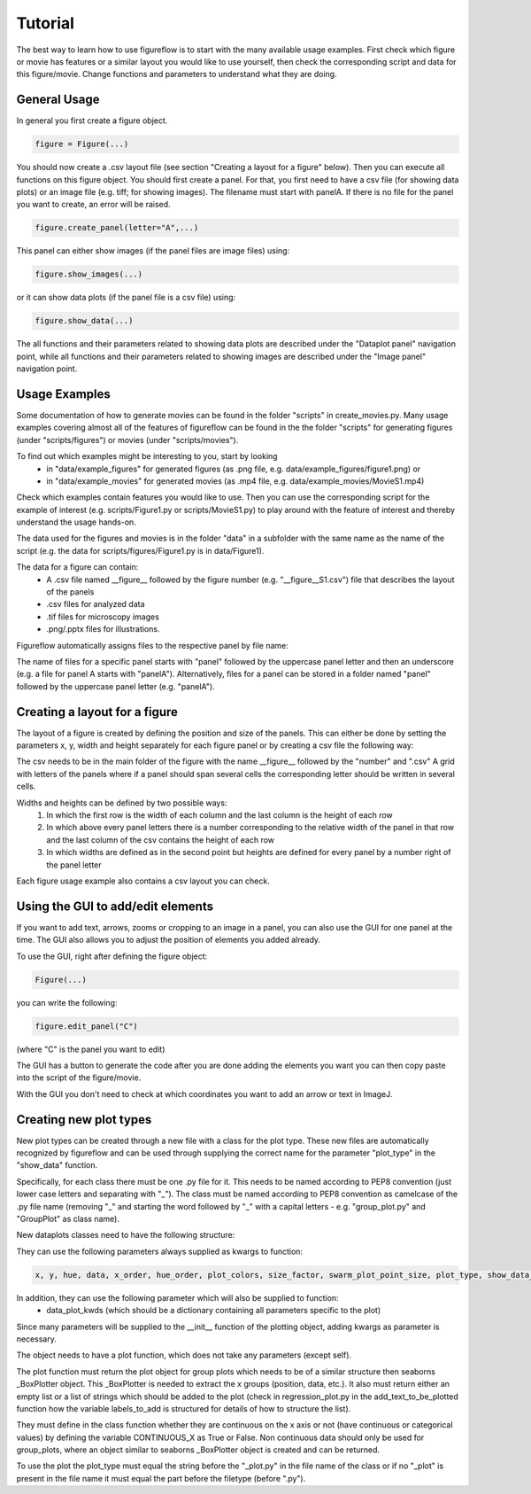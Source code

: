 Tutorial
===========

The best way to learn how to use figureflow is to start with the many available usage examples. First check which figure or movie has features or a similar layout you would like to use yourself, then check the corresponding script and data for this figure/movie. Change functions and parameters to understand what they are doing.

General Usage
-----------

In general you first create a figure object.

.. code:: sh

  figure = Figure(...)
  
You should now create a .csv layout file (see section "Creating a layout for a figure" below).
Then you can execute all functions on this figure object. You should first create a panel. For that, you first need to have a csv file (for showing data plots) or an image file (e.g. tiff; for showing images). The filename must start with panelA. If there is no file for the panel you want to create, an error will be raised.

.. code:: sh

  figure.create_panel(letter="A",...)


This panel can either show images (if the panel files are image files) using:

.. code:: sh

  figure.show_images(...)

or it can show data plots (if the panel file is a csv file) using:

.. code:: sh

  figure.show_data(...)

The all functions and their parameters related to showing data plots are described under the "Dataplot panel" navigation point, while all functions and their parameters related to showing images are described under the "Image panel" navigation point.


Usage Examples
-----------

Some documentation of how to generate movies can be found in the folder "scripts" in create_movies.py.
Many usage examples covering almost all of the features of figureflow can be found in the the folder "scripts" for generating figures (under "scripts/figures") or movies (under "scripts/movies").

To find out which examples might be interesting to you, start by looking 
  - in "data/example_figures" for generated figures (as .png file, e.g. data/example_figures/figure1.png) or 
  - in "data/example_movies" for generated movies (as .mp4 file, e.g. data/example_movies/MovieS1.mp4) 

Check which examples contain features you would like to use. Then you can use the corresponding script for the example of interest (e.g. scripts/Figure1.py or scripts/MovieS1.py) to play around with the feature of interest and thereby understand the usage hands-on.

The data used for the figures and movies is in the folder "data" in a subfolder with the same name as the name of the script (e.g. the data for scripts/figures/Figure1.py is in data/Figure1).

The data for a figure can contain: 
  - A .csv file named \_\_figure\_\_ followed by the figure number (e.g. "\_\_figure\_\_S1.csv") file that describes the layout of the panels
  - .csv files for analyzed data
  - .tif files for microscopy images 
  - .png/.pptx files for illustrations.

Figureflow automatically assigns files to the respective panel by file name:

The name of files for a specific panel starts with "panel" followed by the uppercase panel letter and then an underscore (e.g. a file for panel A starts with "panelA"). Alternatively, files for a panel can be stored in a folder named "panel" followed by the uppercase panel letter (e.g. "panelA").

Creating a layout for a figure
-----------
The layout of a figure is created by defining the position and size of the panels. This can either be done by setting the parameters x, y, width and height separately for each figure panel or by creating a csv file the following way:

The csv needs to be in the main folder of the figure with the name __figure__ followed by the "number" and ".csv"
A grid with letters of the panels where
if a panel should span several cells
the corresponding letter should be written in several cells.

Widths and heights can be defined by two possible ways:
  1) In which the first row is the width of each column and the last column is the height of each row
  2) In which above every panel letters there is a number corresponding to the relative width of the panel in that row and the last column of the csv contains the height of each row
  3) In which widths are defined as in the second point but heights are defined for every panel by a number right of the panel letter           

Each figure usage example also contains a csv layout you can check.

Using the GUI to add/edit elements
------------------

If you want to add text, arrows, zooms or cropping to an image in a panel, you can also use the GUI for one panel at the time. The GUI also allows you to adjust the position of elements you added already. 

To use the GUI, right after defining the figure object:

.. code:: sh

  Figure(...)
  
you can write the following:

.. code:: sh 

  figure.edit_panel("C")

(where "C" is the panel you want to edit)

The GUI has a button to generate the code after you are done adding the elements you want you can then copy paste into the script of the figure/movie. 

With the GUI you don't need to check at which coordinates you want to add an arrow or text in ImageJ.


Creating new plot types
-----------
New plot types can be created through a new file with a class for the plot type. These new files are automatically recognized by figureflow and can be used through supplying the correct name for the parameter "plot_type" in the "show_data" function.

Specifically, for each class there must be one .py file for it. This needs to be named according to PEP8 convention (just lower case letters and separating with "_").
The class must be named according to PEP8 convention as camelcase of the .py file name (removing "_" and starting the word followed by "_" with a capital letters - e.g. "group_plot.py" and "GroupPlot" as class name).

New dataplots classes need to have the following structure:

They can use the following parameters always supplied as kwargs to function:

.. code:: sh 

  x, y, hue, data, x_order, hue_order, plot_colors, size_factor, swarm_plot_point_size, plot_type, show_data_points, connect_paired_data_points

In addition, they can use the following parameter which will also be supplied to function:
  - data_plot_kwds (which should be a dictionary containing all parameters specific to the plot)

Since many parameters will be supplied to the __init__ function of the plotting object, adding kwargs as parameter is necessary.

The object needs to have a plot function, which does not take any parameters (except self).

The plot function must return the plot object for group plots which needs to be of a similar structure then seaborns _BoxPlotter object. This _BoxPlotter is needed to extract the x groups (position, data, etc.). It also must return either an empty list or a list of strings which should be added to the plot (check in regression_plot.py in the add_text_to_be_plotted function how the variable labels_to_add is structured for details of how to structure the list).

They must define in the class function whether they are continuous on the x axis or not (have continuous or categorical values) by defining the variable CONTINUOUS_X as True or False. Non continuous data should only be used for group_plots, where an object similar to seaborns _BoxPlotter object is created and can be returned.

To use the plot the plot_type must equal the string before the "_plot.py" in the file name of the class or if no "_plot" is present in the file name it must equal the part before the filetype (before ".py").
